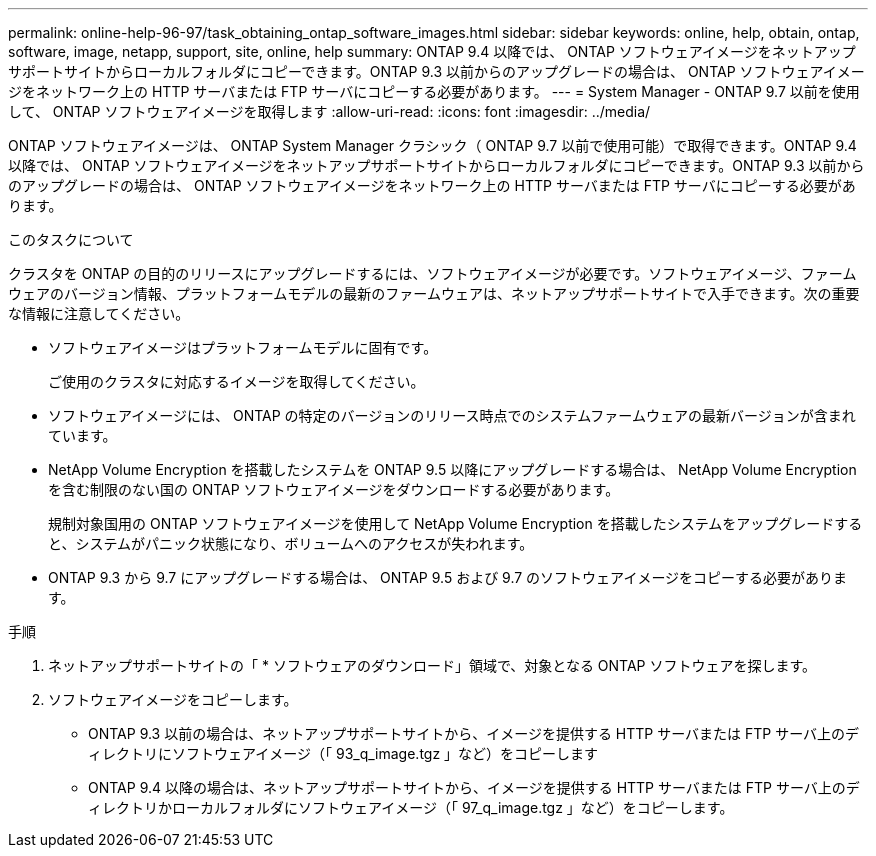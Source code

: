 ---
permalink: online-help-96-97/task_obtaining_ontap_software_images.html 
sidebar: sidebar 
keywords: online, help, obtain, ontap, software, image, netapp, support, site, online, help 
summary: ONTAP 9.4 以降では、 ONTAP ソフトウェアイメージをネットアップサポートサイトからローカルフォルダにコピーできます。ONTAP 9.3 以前からのアップグレードの場合は、 ONTAP ソフトウェアイメージをネットワーク上の HTTP サーバまたは FTP サーバにコピーする必要があります。 
---
= System Manager - ONTAP 9.7 以前を使用して、 ONTAP ソフトウェアイメージを取得します
:allow-uri-read: 
:icons: font
:imagesdir: ../media/


[role="lead"]
ONTAP ソフトウェアイメージは、 ONTAP System Manager クラシック（ ONTAP 9.7 以前で使用可能）で取得できます。ONTAP 9.4 以降では、 ONTAP ソフトウェアイメージをネットアップサポートサイトからローカルフォルダにコピーできます。ONTAP 9.3 以前からのアップグレードの場合は、 ONTAP ソフトウェアイメージをネットワーク上の HTTP サーバまたは FTP サーバにコピーする必要があります。

.このタスクについて
クラスタを ONTAP の目的のリリースにアップグレードするには、ソフトウェアイメージが必要です。ソフトウェアイメージ、ファームウェアのバージョン情報、プラットフォームモデルの最新のファームウェアは、ネットアップサポートサイトで入手できます。次の重要な情報に注意してください。

* ソフトウェアイメージはプラットフォームモデルに固有です。
+
ご使用のクラスタに対応するイメージを取得してください。

* ソフトウェアイメージには、 ONTAP の特定のバージョンのリリース時点でのシステムファームウェアの最新バージョンが含まれています。
* NetApp Volume Encryption を搭載したシステムを ONTAP 9.5 以降にアップグレードする場合は、 NetApp Volume Encryption を含む制限のない国の ONTAP ソフトウェアイメージをダウンロードする必要があります。
+
規制対象国用の ONTAP ソフトウェアイメージを使用して NetApp Volume Encryption を搭載したシステムをアップグレードすると、システムがパニック状態になり、ボリュームへのアクセスが失われます。

* ONTAP 9.3 から 9.7 にアップグレードする場合は、 ONTAP 9.5 および 9.7 のソフトウェアイメージをコピーする必要があります。


.手順
. ネットアップサポートサイトの「 * ソフトウェアのダウンロード」領域で、対象となる ONTAP ソフトウェアを探します。
. ソフトウェアイメージをコピーします。
+
** ONTAP 9.3 以前の場合は、ネットアップサポートサイトから、イメージを提供する HTTP サーバまたは FTP サーバ上のディレクトリにソフトウェアイメージ（「 93_q_image.tgz 」など）をコピーします
** ONTAP 9.4 以降の場合は、ネットアップサポートサイトから、イメージを提供する HTTP サーバまたは FTP サーバ上のディレクトリかローカルフォルダにソフトウェアイメージ（「 97_q_image.tgz 」など）をコピーします。



